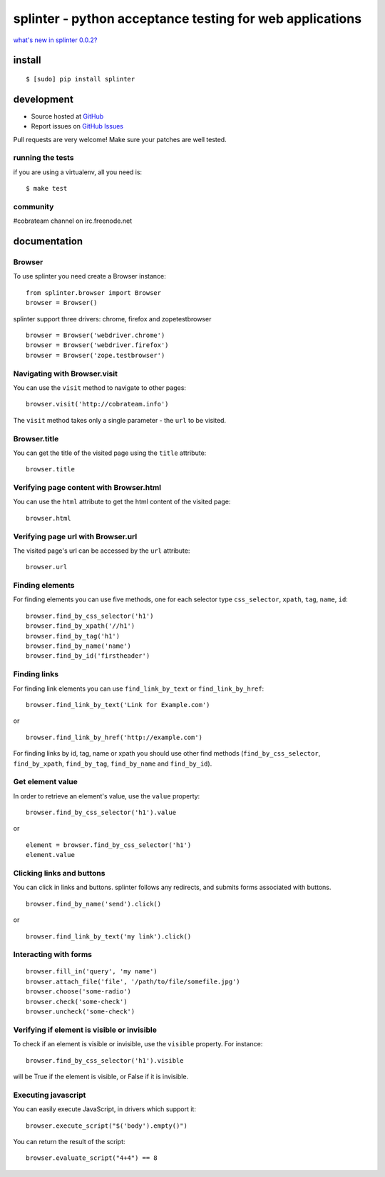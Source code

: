 +++++++++++++++++++++++++++++++++++++++++++++++++++++++++
splinter - python acceptance testing for web applications 
+++++++++++++++++++++++++++++++++++++++++++++++++++++++++

`what's new in splinter 0.0.2? <http://splinter.cobrateam.info/news.html>`_

install
=======

::

	$ [sudo] pip install splinter

development
===========

* Source hosted at `GitHub <http://github.com/cobrateam/splinter>`_
* Report issues on `GitHub Issues <http://github.com/cobrateam/splinter/issues>`_

Pull requests are very welcome! Make sure your patches are well tested.

running the tests
-----------------

if you are using a virtualenv, all you need is:

::

    $ make test

community
---------

#cobrateam channel on irc.freenode.net

documentation
=============

Browser
-------

To use splinter you need create a Browser instance:

::

    from splinter.browser import Browser
    browser = Browser()


splinter support three drivers: chrome, firefox and zopetestbrowser

::

	browser = Browser('webdriver.chrome')
	browser = Browser('webdriver.firefox')
	browser = Browser('zope.testbrowser')
	
Navigating with Browser.visit
-----------------------------

You can use the ``visit`` method to navigate to other pages:

::
    
    browser.visit('http://cobrateam.info')

The ``visit`` method takes only a single parameter - the ``url`` to be visited.

Browser.title
-------------

You can get the title of the visited page using the ``title`` attribute:

::

    browser.title
    
Verifying page content with Browser.html
----------------------------------------

You can use the ``html`` attribute to get the html content of the visited page:

::

    browser.html
    
Verifying page url with Browser.url
-----------------------------------

The visited page's url can be accessed by the ``url`` attribute:
    
::

    browser.url
    
Finding elements
----------------

For finding elements you can use five methods, one for each selector type ``css_selector``, ``xpath``, ``tag``, ``name``, ``id``::

    browser.find_by_css_selector('h1')
    browser.find_by_xpath('//h1')
    browser.find_by_tag('h1')
    browser.find_by_name('name')
    browser.find_by_id('firstheader')
    
Finding links
-------------

For finding link elements you can use ``find_link_by_text`` or ``find_link_by_href``:

::

    browser.find_link_by_text('Link for Example.com')
    
or

::

    browser.find_link_by_href('http://example.com')

For finding links by id, tag, name or xpath you should use other find methods (``find_by_css_selector``, ``find_by_xpath``, ``find_by_tag``, ``find_by_name`` and ``find_by_id``).


Get element value
-----------------

In order to retrieve an element's value, use the ``value`` property:

::

    browser.find_by_css_selector('h1').value

or

::

    element = browser.find_by_css_selector('h1')
    element.value


Clicking links and buttons
--------------------------

You can click in links and buttons. splinter follows any redirects, and submits forms associated with buttons.

::

	browser.find_by_name('send').click()
	
or

::

	browser.find_link_by_text('my link').click()
	
    
Interacting with forms
----------------------

::

    browser.fill_in('query', 'my name')
    browser.attach_file('file', '/path/to/file/somefile.jpg')    
    browser.choose('some-radio')
    browser.check('some-check')
    browser.uncheck('some-check')
    
Verifying if element is visible or invisible
--------------------------------------------

To check if an element is visible or invisible, use the ``visible`` property. For instance:

::

    browser.find_by_css_selector('h1').visible

will be True if the element is visible, or False if it is invisible.

Executing javascript
--------------------

You can easily execute JavaScript, in drivers which support it:

::

    browser.execute_script("$('body').empty()")
    
You can return the result of the script:

::

    browser.evaluate_script("4+4") == 8
